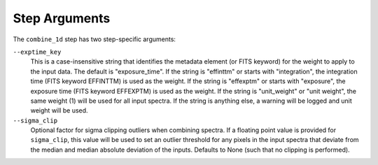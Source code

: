 Step Arguments
==============

The ``combine_1d`` step has two step-specific arguments:

``--exptime_key``
  This is a case-insensitive string that identifies the metadata element
  (or FITS keyword) for the weight to apply to the input data.  The default
  is "exposure_time".  If the string is "effinttm" or starts with
  "integration", the integration time (FITS keyword EFFINTTM) is used
  as the weight.  If the string is "effexptm" or starts with "exposure",
  the exposure time (FITS keyword EFFEXPTM) is used as the weight.  If
  the string is "unit_weight" or "unit weight", the same weight (1) will
  be used for all input spectra.  If the string is anything else, a warning
  will be logged and unit weight will be used.

``--sigma_clip``
  Optional factor for sigma clipping outliers when combining spectra. If
  a floating point value is provided for ``sigma_clip``, this value will be
  used to set an outlier threshold for any pixels in the input spectra that 
  deviate from the median and median absolute deviation of the inputs.
  Defaults to None (such that no clipping is performed).
